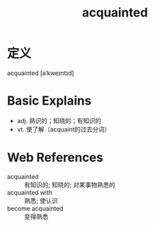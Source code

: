 #+title: acquainted
#+roam_tags:英语单词

* 定义
  
acquainted [əˈkweɪntɪd]

* Basic Explains
- adj. 熟识的；知晓的；有知识的
- vt. 使了解（acquaint的过去分词）

* Web References
- acquainted :: 有知识的; 知晓的; 对某事物熟悉的
- acquainted with :: 熟悉; 使认识
- become acquainted :: 变得熟悉
